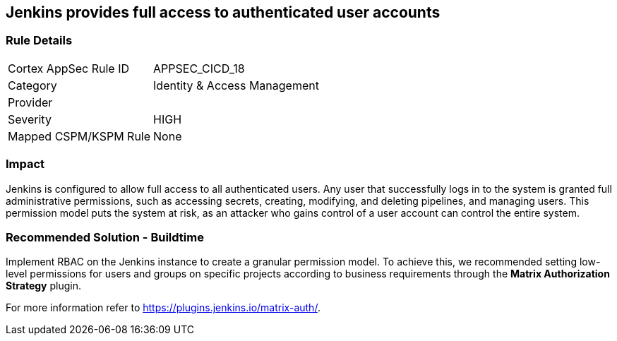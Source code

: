 == Jenkins provides full access to authenticated user accounts

=== Rule Details

[cols="1,2"]
|===
|Cortex AppSec Rule ID |APPSEC_CICD_18
|Category |Identity & Access Management
|Provider |
|Severity |HIGH
|Mapped CSPM/KSPM Rule |None
|===


=== Impact
Jenkins is configured to allow full access to all authenticated users. Any user that successfully logs in to the system is granted full administrative permissions, such as accessing secrets, creating, modifying, and deleting pipelines, and managing users.
This permission model puts the system at risk, as an attacker who gains control of a user account can control the entire system.

=== Recommended Solution - Buildtime

Implement RBAC on the Jenkins instance to create a granular permission model.
To achieve this, we recommended setting low-level permissions for users and groups on specific projects according to business requirements through the **Matrix Authorization Strategy** plugin.

For more information refer to https://plugins.jenkins.io/matrix-auth/.
